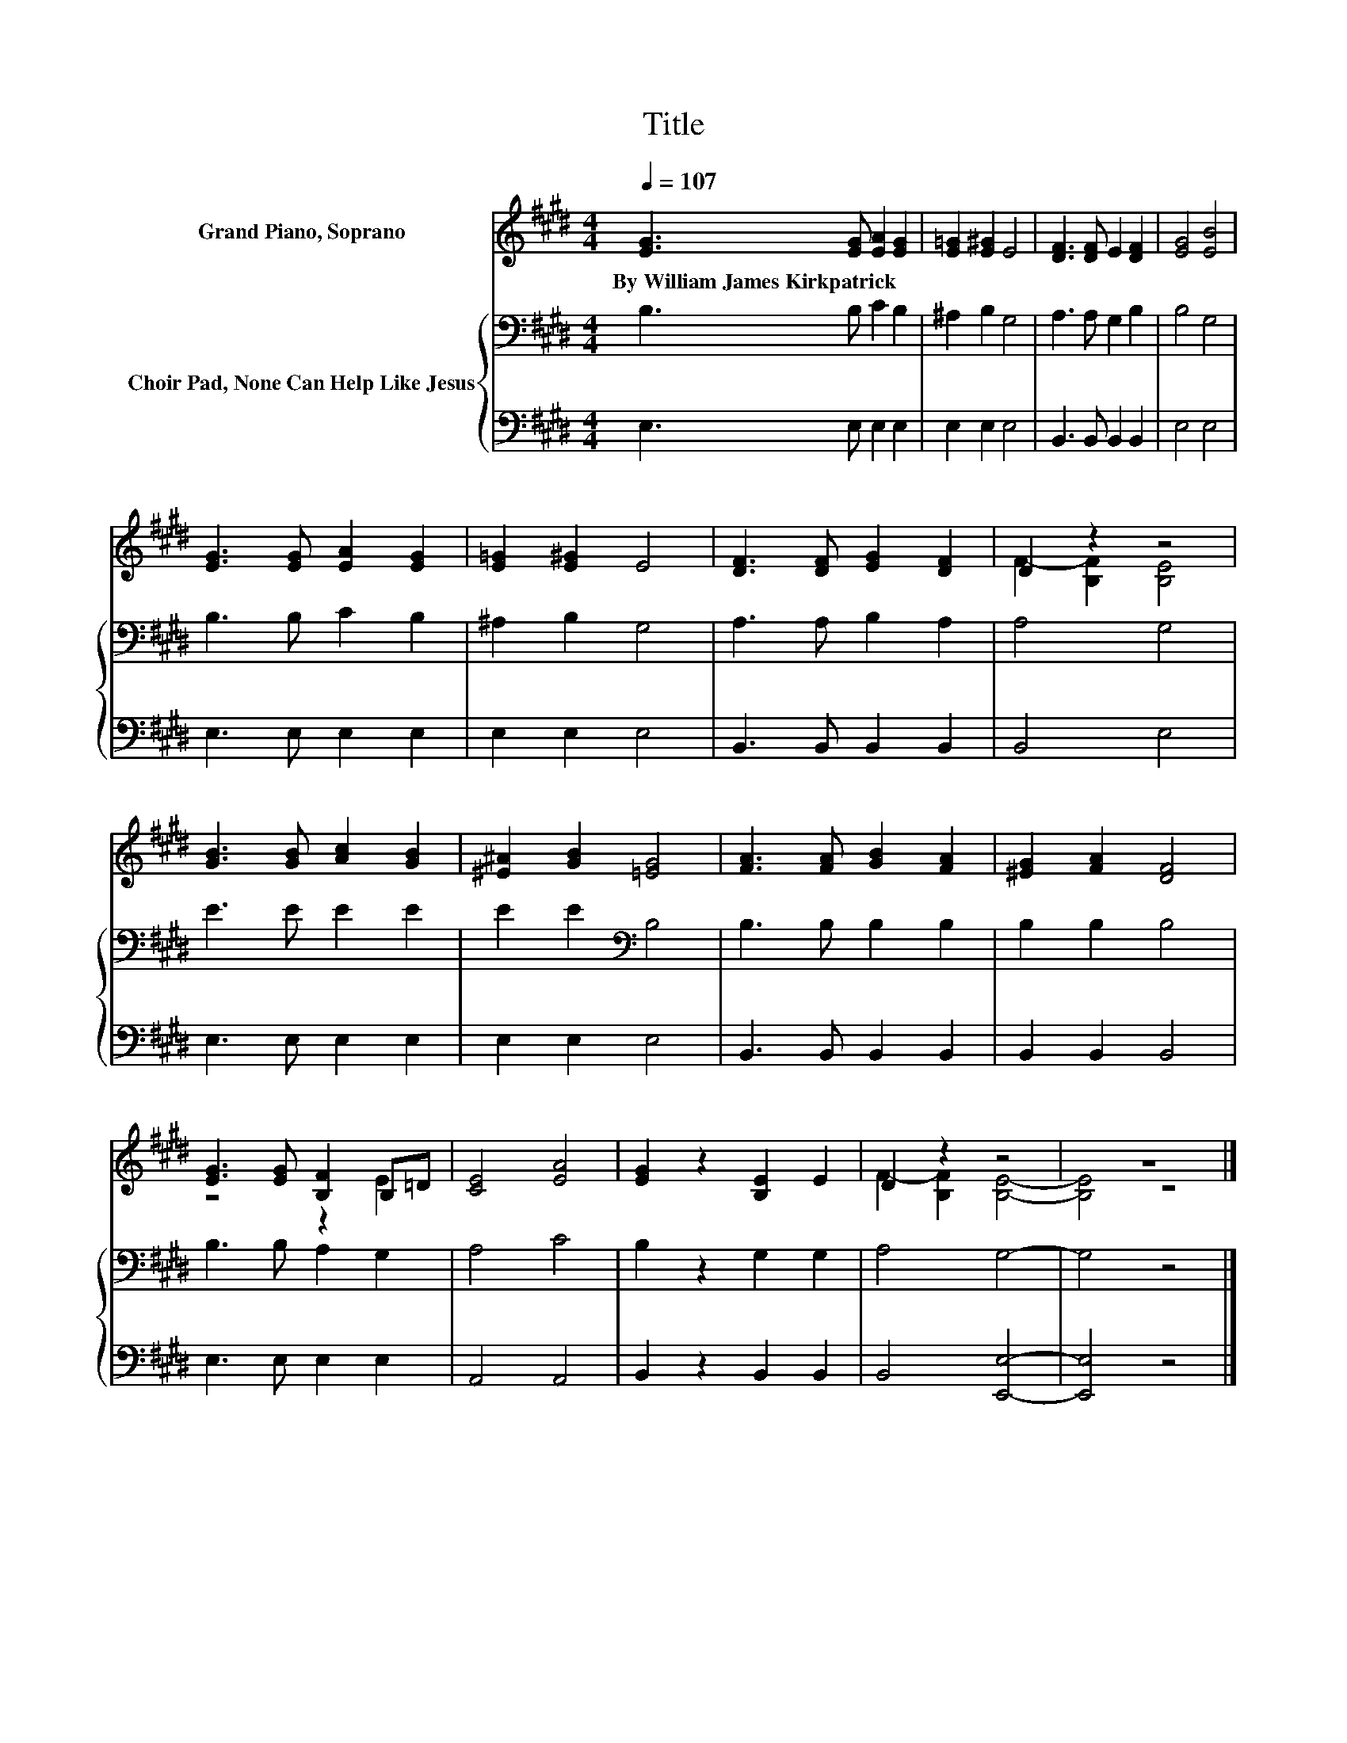 X:1
T:Title
%%score ( 1 2 ) { 3 | 4 }
L:1/8
Q:1/4=107
M:4/4
K:E
V:1 treble nm="Grand Piano, Soprano"
V:2 treble 
V:3 bass nm="Choir Pad, None Can Help Like Jesus"
V:4 bass 
V:1
 [EG]3 [EG] [EA]2 [EG]2 | [E=G]2 [E^G]2 E4 | [DF]3 [DF] E2 [DF]2 | [EG]4 [EB]4 | %4
w: By~William~James~Kirkpatrick * * *||||
 [EG]3 [EG] [EA]2 [EG]2 | [E=G]2 [E^G]2 E4 | [DF]3 [DF] [EG]2 [DF]2 | D2 z2 z4 | %8
w: ||||
 [GB]3 [GB] [Ac]2 [GB]2 | [^E^A]2 [GB]2 [=EG]4 | [FA]3 [FA] [GB]2 [FA]2 | [^EG]2 [FA]2 [DF]4 | %12
w: ||||
 [EG]3 [EG] [B,F]2 B,=D | [CE]4 [EA]4 | [EG]2 z2 [B,E]2 E2 | D2 z2 z4 | z8 |] %17
w: |||||
V:2
 x8 | x8 | x8 | x8 | x8 | x8 | x8 | F2- [B,F]2 [B,E]4 | x8 | x8 | x8 | x8 | z4 z2 E2 | x8 | x8 | %15
 F2- [B,F]2 [B,E]4- | [B,E]4 z4 |] %17
V:3
 B,3 B, C2 B,2 | ^A,2 B,2 G,4 | A,3 A, G,2 B,2 | B,4 G,4 | B,3 B, C2 B,2 | ^A,2 B,2 G,4 | %6
 A,3 A, B,2 A,2 | A,4 G,4 | E3 E E2 E2 | E2 E2[K:bass] B,4 | B,3 B, B,2 B,2 | B,2 B,2 B,4 | %12
 B,3 B, A,2 G,2 | A,4 C4 | B,2 z2 G,2 G,2 | A,4 G,4- | G,4 z4 |] %17
V:4
 E,3 E, E,2 E,2 | E,2 E,2 E,4 | B,,3 B,, B,,2 B,,2 | E,4 E,4 | E,3 E, E,2 E,2 | E,2 E,2 E,4 | %6
 B,,3 B,, B,,2 B,,2 | B,,4 E,4 | E,3 E, E,2 E,2 | E,2 E,2 E,4 | B,,3 B,, B,,2 B,,2 | %11
 B,,2 B,,2 B,,4 | E,3 E, E,2 E,2 | A,,4 A,,4 | B,,2 z2 B,,2 B,,2 | B,,4 [E,,E,]4- | [E,,E,]4 z4 |] %17

